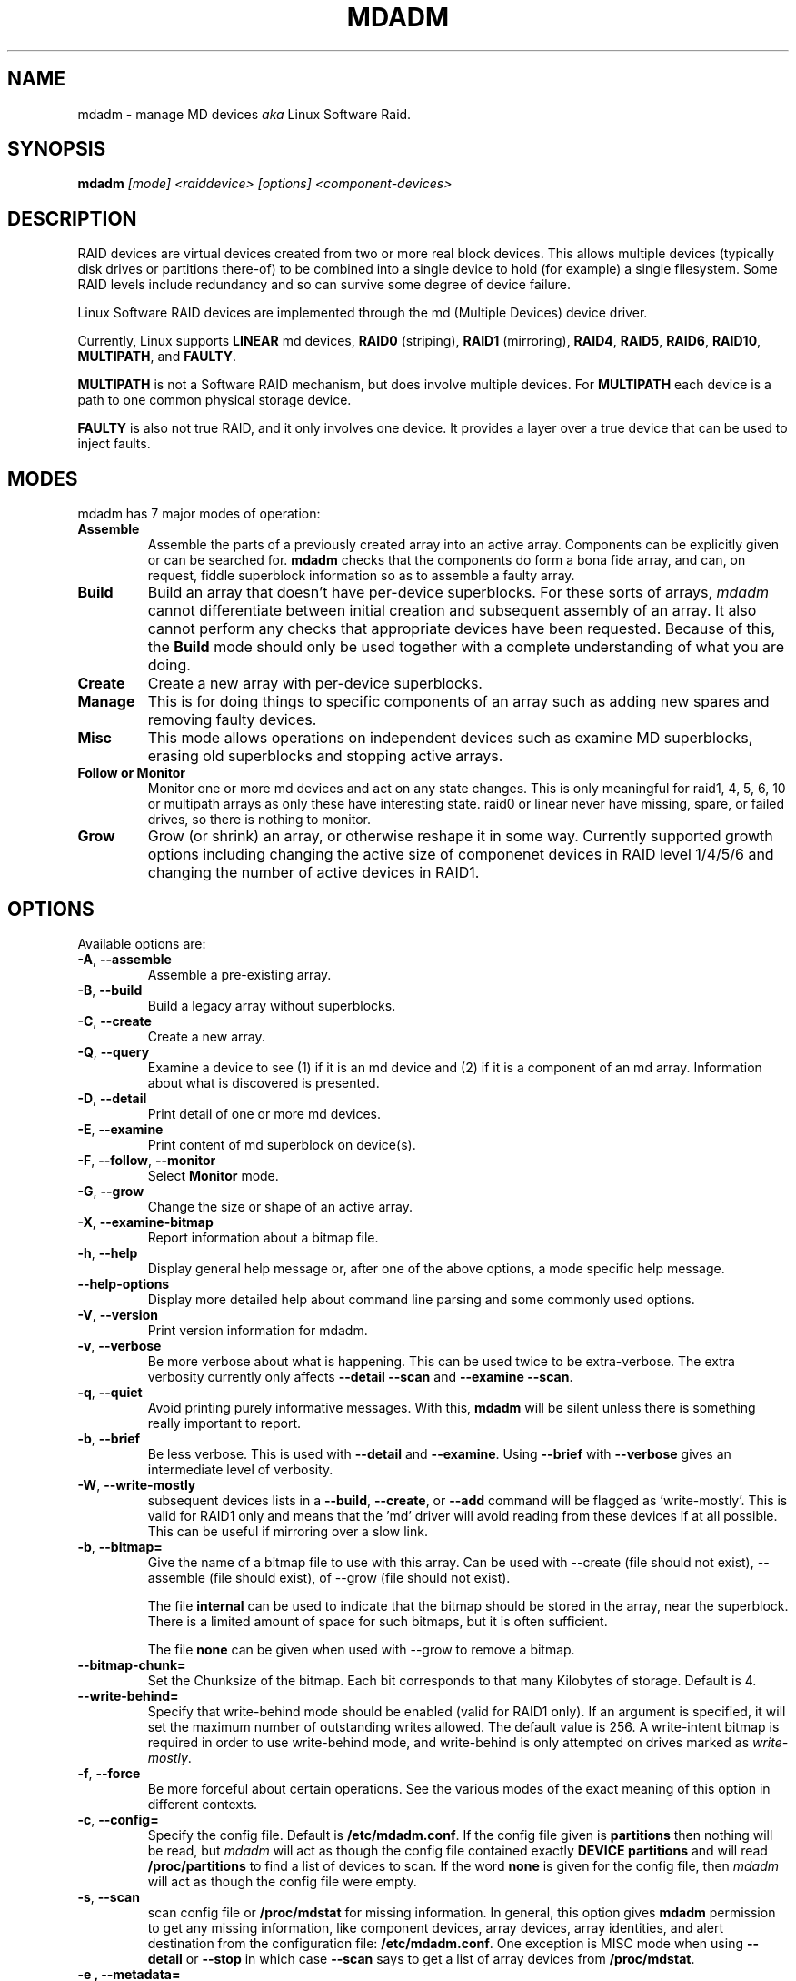.\" -*- nroff -*-
.TH MDADM 8 "" v2.1
.SH NAME
mdadm \- manage MD devices
.I aka
Linux Software Raid.

.SH SYNOPSIS

.BI mdadm " [mode] <raiddevice> [options] <component-devices>"

.SH DESCRIPTION 
RAID devices are virtual devices created from two or more
real block devices. This allows multiple devices (typically disk
drives or partitions there-of) to be combined into a single device to
hold (for example) a single filesystem.
Some RAID levels include redundancy and so can survive some degree of
device failure.

Linux Software RAID devices are implemented through the md (Multiple
Devices) device driver.

Currently, Linux supports
.B LINEAR
md devices,
.B RAID0
(striping),
.B RAID1
(mirroring),
.BR RAID4 ,
.BR RAID5 ,
.BR RAID6 ,
.BR RAID10 ,
.BR MULTIPATH ,
and
.BR FAULTY .

.B MULTIPATH
is not a Software RAID mechanism, but does involve
multiple devices.  For
.B MULTIPATH
each device is a path to one common physical storage device.

.B FAULTY
is also not true RAID, and it only involves one device.  It
provides a layer over a true device that can be used to inject faults.

'''.B mdadm
'''is a program that can be used to create, manage, and monitor
'''MD devices.  As
'''such it provides a similar set of functionality to the
'''.B raidtools
'''packages.
'''The key differences between
'''.B mdadm
'''and
'''.B raidtools
'''are:
'''.IP \(bu 4
'''.B mdadm
'''is a single program and not a collection of programs.
'''.IP \(bu 4
'''.B mdadm
'''can perform (almost) all of its functions without having a
'''configuration file and does not use one by default.  Also
'''.B mdadm
'''helps with management of the configuration
'''file.
'''.IP \(bu 4
'''.B mdadm
'''can provide information about your arrays (through Query, Detail, and Examine)
'''that
'''.B  raidtools
'''cannot.
'''.P
'''.I mdadm
'''does not use
'''.IR /etc/raidtab ,
'''the
'''.B raidtools
'''configuration file, at all.  It has a different configuration file
'''with a different format and an different purpose.

.SH MODES
mdadm has 7 major modes of operation:
.TP
.B Assemble
Assemble the parts of a previously created
array into an active array. Components can be explicitly given
or can be searched for. 
.B mdadm
checks that the components
do form a bona fide array, and can, on request, fiddle superblock
information so as to assemble a faulty array.

.TP
.B Build
Build an array that doesn't have per-device superblocks.  For these
sorts of arrays,
.I mdadm
cannot differentiate between initial creation and subsequent assembly
of an array.  It also cannot perform any checks that appropriate
devices have been requested.  Because of this, the
.B Build
mode should only be used together with a complete understanding of
what you are doing.

.TP
.B Create
Create a new array with per-device superblocks.
'''It can progress
'''in several step create-add-add-run or it can all happen with one command.

.TP
.B Manage
This is for doing things to specific components of an array such as
adding new spares and removing faulty devices.

.TP
.B Misc
This mode allows operations on independent devices such as examine MD
superblocks, erasing old superblocks and stopping active arrays.

.TP
.B "Follow or Monitor"
Monitor one or more md devices and act on any state changes.  This is
only meaningful for raid1, 4, 5, 6, 10 or multipath arrays as
only these have interesting state.  raid0 or linear never have
missing, spare, or failed drives, so there is nothing to monitor.

.TP
.B "Grow"
Grow (or shrink) an array, or otherwise reshape it in some way.
Currently supported growth options including changing the active size
of componenet devices in RAID level 1/4/5/6 and changing the number of
active devices in RAID1.

.SH OPTIONS

Available options are:

.TP
.BR -A ", " --assemble
Assemble a pre-existing array.

.TP
.BR -B ", " --build
Build a legacy array without superblocks.

.TP
.BR -C ", " --create
Create a new array.

.TP
.BR -Q ", " --query
Examine a device to see
(1) if it is an md device and (2) if it is a component of an md
array.
Information about what is discovered is presented.

.TP
.BR -D ", " --detail
Print detail of one or more md devices.

.TP
.BR -E ", " --examine
Print content of md superblock on device(s).

.TP
.BR -F ", " --follow ", " --monitor
Select
.B Monitor
mode.

.TP
.BR -G ", " --grow
Change the size or shape of an active array.

.TP
.BR -X ", " --examine-bitmap
Report information about a bitmap file.

.TP
.BR -h ", " --help
Display general help message or, after one of the above options, a
mode specific help message.

.TP
.B --help-options
Display more detailed help about command line parsing and some commonly
used options.

.TP
.BR -V ", " --version
Print version information for mdadm.

.TP
.BR -v ", " --verbose
Be more verbose about what is happening.  This can be used twice to be
extra-verbose.
The extra verbosity currently only affects
.B --detail --scan
and
.BR "--examine --scan" .

.TP
.BR -q ", " --quiet
Avoid printing purely informative messages.  With this,
.B mdadm
will be silent unless there is something really important to report.

.TP
.BR -b ", " --brief
Be less verbose.  This is used with
.B --detail
and
.BR --examine .
Using
.B --brief
with
.B --verbose
gives an intermediate level of verbosity.

.TP
.BR -W ", " --write-mostly
subsequent devices lists in a
.BR --build ,
.BR --create ,
or
.B --add
command will be flagged as 'write-mostly'.  This is valid for RAID1
only and means that the 'md' driver will avoid reading from these
devices if at all possible.  This can be useful if mirroring over a
slow link.

.TP
.BR -b ", " --bitmap=
Give the name of a bitmap file to use with this array.  Can be used
with --create (file should not exist), --assemble (file should
exist), of --grow (file should not exist).

The file
.B internal
can be used to indicate that the bitmap should be stored in the array,
near the superblock.  There is a limited amount of space for such
bitmaps, but it is often sufficient.

The file
.B none
can be given when used with --grow to remove a bitmap.

.TP
.BR --bitmap-chunk=
Set the Chunksize of the bitmap. Each bit corresponds to that many
Kilobytes of storage. Default is 4.

.TP
.BR --write-behind=
Specify that write-behind mode should be enabled (valid for RAID1
only). If an argument is specified, it will set the maximum number
of outstanding writes allowed. The default value is 256.
A write-intent bitmap is required in order to use write-behind
mode, and write-behind is only attempted on drives marked as
.IR write-mostly .


.TP
.BR -f ", " --force
Be more forceful about certain operations.  See the various modes of
the exact meaning of this option in different contexts.

.TP
.BR -c ", " --config=
Specify the config file.  Default is
.BR /etc/mdadm.conf .
If the config file given is
.B partitions
then nothing will be read, but
.I mdadm
will act as though the config file contained exactly
.B "DEVICE partitions"
and will read
.B /proc/partitions
to find a list of devices to scan.
If the word
.B none
is given for the config file, then
.I mdadm
will act as though the config file were empty.

.TP
.BR -s ", " --scan
scan config file or
.B /proc/mdstat
for missing information.
In general, this option gives
.B mdadm
permission to get any missing information, like component devices,
array devices, array identities, and alert destination from the
configuration file:
.BR /etc/mdadm.conf .
One exception is MISC mode when using
.B --detail
or
.B --stop
in which case
.B --scan
says to get a list of array devices from
.BR /proc/mdstat .

.TP
.B -e ", " --metadata=
Declare the style of superblock (raid metadata) to be used.  The
default is 0.90 for --create, and to guess for other operations.

Options are:
.RS
.IP "0, 0.90, default"
Use the original 0.90 format superblock.  This format limits arrays to
28 componenet devices and limits component devices of levels 1 and
greater to 2 terabytes.
.IP "1, 1.0, 1.1, 1.2"
Use the new version-1 format superblock.  This has few restrictions.
The different subversion store the superblock at different locations
on the device, either at the end (for 1.0), at the start (for 1.1) or
4K from the start (for 1.2).
.RE

.SH For create or build:

.TP
.BR -c ", " --chunk=
Specify chunk size of kibibytes.  The default is 64.

.TP
.BR --rounding=
Specify rounding factor for linear array (==chunk size)

.TP
.BR -l ", " --level=
Set raid level.  When used with
.IR --create ,
options are: linear, raid0, 0, stripe, raid1, 1, mirror, raid4, 4,
raid5, 5, raid6, 6, raid10, 10, multipath, mp, fautly.  Obviously some of these are synonymous.

When used with
.IR --build ,
only linear, stripe, raid0, 0, raid1, multipath, mp, and faulty are valid.

.TP
.BR -p ", " --layout=
This option configures the fine details of data layout for raid5,
and raid10 arrays, and controls the failure modes for
.IR faulty .

The layout of the raid5 parity block can be one of
left-asymmetric,
left-symmetric,
right-asymmetric,
right-symmetric,
la, ra, ls, rs.  The default is left-symmetric.

When setting the failure mode for
.I faulty
the options are:
write-transient,
wt,
read-transient,
rt,
write-presistent,
wp,
read-persistent,
rp,
write-all,
read-fixable,
rf,
clear,
flush,
none.

Each mode can be followed by a number which is used as a period
between fault generation.  Without a number, the fault is generated
once on the first relevant request.  With a number, the fault will be
generated after that many request, and will continue to be generated
every time the period elapses.

Multiple failure modes can be current simultaneously by using the
"--grow" option to set subsequent failure modes.

"clear" or "none" will remove any pending or periodic failure modes,
and "flush" will clear any persistant faults.

To set the parity with "--grow", the level of the array ("faulty")
must be specified before the fault mode is specified.

Finally, the layout options for RAID10 are either 'n' or 'p' followed
by a small number.  The default is 'n2'.

.I n
signals 'near' copies (multiple copies of one data block are at
similar offsets in different devices) while
.I f
signals 'far' copies
(multiple copies have very different offsets).  See md(4) for more
detail about 'near' and 'far'.

The number is the number of copies of each datablock.  2 is normal, 3
can be useful.  This number can be at most equal to the number of
devices in the array.  It does not need to divide evenly into that
number (e.g. it is perfectly legal to have an 'n2' layout for an array
with an odd number of devices).

.TP
.BR --parity=
same as --layout (thus explaining the p of
.IR -p ).

.TP
.BR -b ", " --bitmap=
Specify a file to store a write-intent bitmap in.  The file should not
exist unless --force is also given.  The same file should be provided
when assembling the array.

.TP
.BR --bitmap-chunk=
Specifty the chunksize for the bitmap.

.TP
.BR -n ", " --raid-devices=
Specify the number of active devices in the array.  This, plus the
number of spare devices (see below) must equal the number of
.I component-devices
(including "\fBmissing\fP" devices)
that are listed on the command line for
.BR  --create .
Setting a value of 1 is probably
a mistake and so requires that
.B --force
be specified first.  A value of 1 will then be allowed for linear,
multipath, raid0 and raid1.  It is never allowed for raid4 or raid5.
.br
This number can only be changed using
.B --grow
for RAID1 arrays, and only on kernels which provide necessary support.

.TP
.BR -x ", " --spare-devices=
Specify the number of spare (eXtra) devices in the initial array.
Spares can also be added
and removed later.  The number of component devices listed
on the command line must equal the number of raid devices plus the
number of spare devices. 


.TP
.BR -z ", " --size=
Amount (in Kibibytes) of space to use from each drive in RAID1/4/5/6.
This must be a multiple of the chunk size, and must leave about 128Kb
of space at the end of the drive for the RAID superblock.
If this is not specified
(as it normally is not) the smallest drive (or partition) sets the
size, though if there is a variance among the drives of greater than 1%, a warning is
issued.

This value can be set with
.B --grow
for RAID level 1/4/5/6. If the array was created with a size smaller
than the currently active drives, the extra space can be accessed
using
.BR --grow .
The size can be given as
.B max
which means to choose the largest size that fits on all current drives.

.TP
.BR --assume-clean
Tell
.I mdadm
that the array pre-existed and is known to be clean.  It can be useful
when trying to recover from a major failure as you can be sure that no
data will be affected unless you actually write to the array.  It can
also be used when creating a RAID1 or RAID10 if you want to avoid the
initial resync, however this practice - while normally safe - is not
recommended.   Use this ony if you really know what you are doing.

.TP
.BR -N ", " --name=
Set a
.B name
for the array.  This is currently only effective when creating an
array with a version-1 superblock.  The name is a simple textual
string that can be used to identify array components when assembling.

.TP
.BR -R ", " --run
Insist that
.I mdadm
run the array, even if some of the components
appear to be active in another array or filesystem.  Normally
.I mdadm
will ask for confirmation before including such components in an
array.  This option causes that question to be suppressed.

.TP
.BR -f ", " --force
Insist that
.I mdadm
accept the geometry and layout specified without question.  Normally
.I mdadm
will not allow creation of an array with only one device, and will try
to create a raid5 array with one missing drive (as this makes the
initial resync work faster).  With
.BR --force ,
.I mdadm
will not try to be so clever.

.TP
.BR -a ", " "--auto{=no,yes,md,mdp,part,p}{NN}"
Instruct mdadm to create the device file if needed, possibly allocating
an unused minor number.  "md" causes a non-partitionable array
to be used.  "mdp", "part" or "p" causes a partitionable array (2.6 and
later) to be used.  "yes" requires the named md device to haveo
a 'standard' format, and the type and minor number will be determined
from this.  See DEVICE NAMES below.

The argument can also come immediately after
"-a".  e.g. "-ap".

If
.I --scan
is also given, then any
.I auto=
entries in the config file will over-ride the
.I --auto
instruction given on the command line.

For partitionable arrays,
.I mdadm
will create the device file for the whole array and for the first 4
partitions.  A different number of partitions can be specified at the
end of this option (e.g.
.BR --auto=p7 ).
If the device name ends with a digit, the partition names add a'p',
and a number, e.g. "/dev/home1p3".  If there is no
trailing digit, then the partition names just have a number added,
e.g. "/dev/scratch3".

If the md device name is in a 'standard' format as described in DEVICE
NAMES, then it will be created, if necessary, with the appropriate
number based on that name.  If the device name is not in one of these
formats, then a unused minor number will be allocated.  The minor
number will be considered unused if there is no active array for that
number, and there is no entry in /dev for that number and with a
non-standard name.

.SH For assemble:

.TP
.BR -u ", " --uuid=
uuid of array to assemble. Devices which don't have this uuid are
excluded

.TP
.BR -m ", " --super-minor=
Minor number of device that array was created for.  Devices which
don't have this minor number are excluded.  If you create an array as
/dev/md1, then all superblocks will contain the minor number 1, even if
the array is later assembled as /dev/md2.

Giving the literal word "dev" for
.B --super-minor
will cause
.I mdadm
to use the minor number of the md device that is being assembled.
e.g. when assembling
.BR /dev/md0 ,
.M --super-minor=dev
will look for super blocks with a minor number of 0.

.TP
.BR -N ", " --name=
Specify the name of the array to assemble.  This must be the name
that was specified when creating the array.

.TP
.BR -f ", " --force
Assemble the array even if some superblocks appear out-of-date

.TP
.BR -R ", " --run
Attempt to start the array even if fewer drives were given than are
needed for a full array. Normally if not all drives are found and
.B --scan
is not used, then the array will be assembled but not started.
With
.B --run
an attempt will be made to start it anyway.

.TP
.BR -a ", " "--auto{=no,yes,md,mdp,part}"
See this option under Create and Build options.

.TP
.BR -b ", " --bitmap=
Specify the bitmap file that was given when the array was created.

.TP
.BR -U ", " --update=
Update the superblock on each device while assembling the array.  The
argument given to this flag can be one of
.BR sparc2.2 ,
.BR summaries ,
.BR resync ,
.BR byteorder ,
or
.BR super-minor .

The
.B sparc2.2
option will  adjust the superblock of an array what was created on a Sparc
machine running a patched 2.2 Linux kernel.  This kernel got the
alignment of part of the superblock wrong.  You can use the
.B "--examine --sparc2.2"
option to
.I mdadm
to see what effect this would have.

The
.B super-minor
option will update the
.B "prefered minor"
field on each superblock to match the minor number of the array being
assembled.  This is not needed on 2.6 and later kernels as they make
this adjustment automatically.

The
.B resync
option will cause the array to be marked
.I dirty
meaning that any redundancy in the array (e.g. parity for raid5,
copies for raid1) may be incorrect.  This will cause the raid system
to perform a "resync" pass to make sure that all redundant information
is correct.

The
.B byteorder
option allows arrays to be moved between machines with different
byte-order.
When assembling such an array for the first time after a move, giving 
.B "--update=byteorder"
will cause
.I mdadm
to expect superblocks to have their byteorder reversed, and will
correct that order before assembling the array.  This is only valid
with original (Verion 0.90) superblocks.

The
.B summaries
option will correct the summaries in the superblock. That is the
counts of total, working, active, failed, and spare devices.

.SH For Manage mode:

.TP
.BR -a ", " --add
'''add, or
hotadd listed devices.

.TP
.BR --re-add
Listed devices are assumed to have recently been part of the array,
and they are re-added.  This is only different from --add when a
write-intent bitmap is present.  It causes only those parts of the
device that have changed since the device was removed from the array
to be reconstructed.

This flag is only needed with arrays that are built without a
superblock (i.e. --build, not --create).  For array with a superblock,
.I mdadm
checks if a superblock is present and automatically determines if a
re-add is appropriate. 

.TP
.BR -r ", " --remove
remove listed devices.  They must not be active.  i.e. they should
be failed or spare devices.

.TP
.BR -f ", " --fail
mark listed devices as faulty.

.TP
.BR --set-faulty
same as --fail.

.SH For Examine mode:

.TP
.B --sparc2.2
If an array was created on a 2.2 Linux kernel patched with RAID
support, the superblock will have been created incorrectly, or at
least incompatibly with 2.4 and later kernels.  Using the
.B --sparc2.2
flag with
.B --examine
will fix the superblock before displaying it.  If this appears to do
the right thing, then the array can be successfully assembled using
.BR "--assemble --update=sparc2.2" .

.SH For Misc mode:

.TP
.BR -R ", " --run
start a partially built array.

.TP
.BR -S ", " --stop
deactivate array, releasing all resources.

.TP
.BR -o ", " --readonly
mark array as readonly.

.TP
.BR -w ", " --readwrite
mark array as readwrite.

.TP
.B --zero-superblock
If the device contains a valid md superblock, the block is
over-written with zeros.  With
--force
the block where the superblock would be is over-written even if it
doesn't appear to be valid.

.TP
.BR -t ", " --test
When used with
.BR --detail ,
the exit status of
.I mdadm
is set to reflect the status of the device.

.SH For Monitor mode:
.TP
.BR -m ", " --mail
Give a mail address to send alerts to.

.TP
.BR -p ", " --program ", " --alert
Give a program to be run whenever an event is detected.

.TP
.BR -d ", " --delay
Give a delay in seconds.
.B mdadm
polls the md arrays and then waits this many seconds before polling
again.  The default is 60 seconds.

.TP
.BR -f ", " --daemonise
Tell
.B mdadm
to run as a background daemon if it decides to monitor anything.  This
causes it to fork and run in the child, and to disconnect form the
terminal.  The process id of the child is written to stdout.
This is useful with
.B --scan
which will only continue monitoring if a mail address or alert program
is found in the config file.

.TP
.BR -i ", " --pid-file
When
.B mdadm
is running in daemon mode, write the pid of the daemon process to
the specified file, instead of printing it on standard output.

.TP
.BR -1 ", " --oneshot
Check arrays only once.  This will generate
.B NewArray
events and more significantly
.B DegradedArray
and
.B SparesMissing
events.  Running
.in +5
.B "   mdadm --monitor --scan -1"
.in -5
from a cron script will ensure regular notification of any degraded arrays.

.TP
.BR -t ", " --test
Generate a
.B TestMessage
alert for every array found at startup.  This alert gets mailed and
passed to the alert program.  This can be used for testing that alert
message do get through successfully.

.SH ASSEMBLE MODE

.HP 12
Usage:
.B mdadm --assemble
.I md-device options-and-component-devices...
.HP 12
Usage:
.B mdadm --assemble --scan
.I  md-devices-and-options...
.HP 12
Usage:
.B mdadm --assemble --scan
.I  options...

.PP
This usage assembles one or more raid arrays from pre-existing components.
For each array, mdadm needs to know the md device, the identity of the
array, and a number of component-devices. These can be found in a number of ways.

In the first usage example (without the
.BR --scan )
the first device given is the md device.
In the second usage example, all devices listed are treated as md
devices and assembly is attempted.
In the third (where no devices are listed) all md devices that are
listed in the configuration file are assembled.

If precisely one device is listed, but
.B --scan
is not given, then
.I mdadm
acts as though
.B --scan
was given and identify information is extracted from the configuration file.

The identity can be given with the 
.B --uuid
option, with the
.B --super-minor
option, can be found  in the config file, or will be taken from the
super block on the first component-device listed on the command line.

Devices can be given on the 
.B --assemble
command line or in the config file. Only devices which have an md
superblock which contains the right identity will be considered for
any array.

The config file is only used if explicitly named with 
.B --config
or requested with (a possibly implicit)
.B --scan. 
In the later case,
.B /etc/mdadm.conf
is used.

If 
.B --scan
is not given, then the config file will only be used to find the
identity of md arrays.

Normally the array will be started after it is assembled.  However if
.B --scan
is not given and insufficient drives were listed to start a complete
(non-degraded) array, then the array is not started (to guard against
usage errors).  To insist that the array be started in this case (as
may work for RAID1, 4, 5, 6, or 10), give the
.B --run
flag.

If an
.B auto
option is given, either on the command line (--auto) or in the
configuration file (e.g. auto=part), then
.I mdadm
will create the md device if necessary or will re-create it if it
doesn't look usable as it is.

This can be useful for handling partitioned devices (which don't have
a stable device number - it can change after a reboot) and when using
"udev" to manage your
.B /dev
tree (udev cannot handle md devices because of the unusual device
initialisation conventions).

If the option to "auto" is "mdp" or "part" or (on the command line
only) "p", then mdadm will create a partitionable array, using the
first free one that is not inuse, and does not already have an entry
in /dev (apart from numeric /dev/md* entries).

If the option to "auto" is "yes" or "md" or (on the command line)
nothing, then mdadm will create a traditional, non-partitionable md
array.

It is expected that the "auto" functionality will be used to create
device entries with meaningful names such as "/dev/md/home" or
"/dev/md/root", rather than names based on the numerical array number.

When using this option to create a partitionable array, the device
files for the first 4 partitions are also created. If a different
number is required it can be simply appended to the auto option.
e.g. "auto=part8".  Partition names are created by appending a digit
string to the device name, with an intervening "p" if the device name
ends with a digit.

The
.B --auto
option is also available in Build and Create modes.  As those modes do
not use a config file, the "auto=" config option does not apply to
these modes.

.SH BUILD MODE

.HP 12
Usage:
.B mdadm --build
.I device
.BI --chunk= X
.BI --level= Y
.BI --raid-devices= Z
.I devices

.PP
This usage is similar to 
.BR --create .
The difference is that it creates an array without a superblock. With
these arrays there is no difference between initially creating the array and
subsequently assembling the array, except that hopefully there is useful
data there in the second case.

The level may raid0, linear, multipath, or faulty, or one of their
synonyms. All devices must be listed and the array will be started
once complete.

.SH CREATE MODE

.HP 12
Usage:
.B mdadm --create
.I device
.BI --chunk= X
.BI --level= Y
.br
.BI --raid-devices= Z
.I  devices

.PP
This usage will initialise a new md array, associate some devices with
it, and activate the array.

If the
.B --auto
option is given (as described in more detail in the section on
Assemble mode), then the md device will be created with a suitable
device number if necessary.

As devices are added, they are checked to see if they contain raid
superblocks or filesystems. They are also checked to see if the variance in
device size exceeds 1%.

If any discrepancy is found, the array will not automatically be run, though
the presence of a 
.B --run
can override this caution.

To create a "degraded" array in which some devices are missing, simply
give the word "\fBmissing\fP"
in place of a device name.  This will cause
.B mdadm
to leave the corresponding slot in the array empty.
For a RAID4 or RAID5 array at most one slot can be
"\fBmissing\fP"; for a RAID6 array at most two slots.
For a RAID1 array, only one real device needs to be given.  All of the
others can be
"\fBmissing\fP".

When creating a RAID5 array,
.B mdadm
will automatically create a degraded array with an extra spare drive.
This is because building the spare into a degraded array is in general faster than resyncing
the parity on a non-degraded, but not clean, array.  This feature can
be over-ridden with the
.I --force
option.

'''If the 
'''.B --size
'''option is given, it is not necessary to list any component-devices in this command.
'''They can be added later, before a
'''.B --run. 
'''If no 
'''.B --size
'''is given, the apparent size of the smallest drive given is used.

The General Management options that are valid with --create are:
.TP
.B --run
insist on running the array even if some devices look like they might
be in use.

.TP
.B --readonly
start the array readonly - not supported yet.

.SH MANAGE MODE
.HP 12
Usage:
.B mdadm
.I device
.I options... devices...
.PP

This usage will allow individual devices in an array to be failed,
removed or added.  It is possible to perform multiple operations with
on command. For example:
.br
.B "  mdadm /dev/md0 -f /dev/hda1 -r /dev/hda1 -a /dev/hda1"
.br
will firstly mark
.B /dev/hda1
as faulty in
.B /dev/md0
and will then remove it from the array and finally add it back
in as a spare.  However only one md array can be affected by a single
command. 

.SH MISC MODE
.HP 12
Usage:
.B mdadm
.I options ...
.I devices  ...
.PP

MISC mode includes a number of distinct operations that
operate on distinct devices.  The operations are:
.TP
--query
The device is examined to see if it is
(1) an active md array, or
(2) a component of an md array.
The information discovered is reported.

.TP
--detail
The device should be an active md device.
.B   mdadm
will display a detailed description of the array.
.B --brief
or
.B --scan
will cause the output to be less detailed and the format to be
suitable for inclusion in
.BR /etc/mdadm.conf .
The exit status of
.I mdadm
will normally be 0 unless
.I mdadm
failed to get useful information about the device(s).  However if the
.B --test
option is given, then the exit status will be:
.RS
.TP
0
The array is functioning normally.
.TP
1
The array has at least one failed device.
.TP
2
The array has multiple failed devices and hence is unusable (raid4 or
raid5).
.TP
4
There was an error while trying to get information about the device.
.RE

.TP
--examine
The device should be a component of an md array.
.B mdadm
will read the md superblock of the device and display the contents.
If
.B --brief
is given, or
.B --scan
then multiple devices that are components of the one array
are grouped together and reported in a single entry suitable
for inclusion in
.BR /etc/mdadm.conf .

Having
.B --scan
without listing any devices will cause all devices listed in the
config file to be examined.

.TP
--stop
The devices should be active md arrays which will be deactivated, as
long as they are not currently in use.

.TP
--run
This will fully activate a partially assembled md array.

.TP
--readonly
This will mark an active array as read-only, providing that it is
not currently being used.

.TP
--readwrite
This will change a
.B readonly
array back to being read/write.

.TP
--scan
For all operations except
.BR --examine ,
.B --scan
will cause the operation to be applied to all arrays listed in
.BR /proc/mdstat .
For
.BR --examine,
.B --scan
causes all devices listed in the config file to be examined.


.SH MONITOR MODE

.HP 12
Usage:
.B mdadm --monitor
.I options... devices...

.PP
This usage causes
.B mdadm
to periodically poll a number of md arrays and to report on any events
noticed.
.B mdadm
will never exit once it decides that there are arrays to be checked,
so it should normally be run in the background.

As well as reporting events,
.B mdadm
may move a spare drive from one array to another if they are in the
same
.B spare-group
and if the destination array has a failed drive but no spares.

If any devices are listed on the command line,
.B mdadm
will only monitor those devices. Otherwise all arrays listed in the
configuration file will be monitored.  Further, if
.B --scan
is given, then any other md devices that appear in
.B /proc/mdstat
will also be monitored.

The result of monitoring the arrays is the generation of events.
These events are passed to a separate program (if specified) and may
be mailed to a given E-mail address.

When passing event to program, the program is run once for each event
and is given 2 or 3 command-line arguements.  The first is the
name of the event (see below).  The second is the name of the
md device which is affected, and the third is the name of a related
device if relevant, such as a component device that has failed.

If
.B --scan
is given, then a program or an E-mail address must be specified on the
command line or in the config file.  If neither are available, then
.B mdadm
will not monitor anything.
Without
.B --scan
.B mdadm
will continue monitoring as long as something was found to monitor.  If
no program or email is given, then each event is reported to
.BR stdout .

The different events are:

.RS 4
.TP
.B DeviceDisappeared
An md array which previously was configured appears to no longer be
configured.

If
.I mdadm
was told to monitor an array which is RAID0 or Linear, then it will
report
.B DeviceDisappeared
with the extra information
.BR Wrong-Level .
This is because RAID0 and Linear do not support the device-failed,
hot-spare and resync operations which are monitored.

.TP
.B RebuildStarted
An md array started reconstruction.

.TP
.BI Rebuild NN
Where
.I NN
is 20, 40, 60, or 80, this indicates that rebuild has passed that many
percentage of the total.

.TP
.B RebuildFinished
An md array that was rebuilding, isn't any more, either because it
finished normally or was aborted.

.TP
.B Fail
An active component device of an array has been marked as faulty.

.TP
.B FailSpare
A spare component device which was being rebuilt to replace a faulty
device has failed.

.TP
.B SpareActive
A spare component device which was being rebuilt to replace a faulty
device as been successfully rebuild and has been made active.

.TP
.B NewArray
A new md array has been detected in the
.B /proc/mdstat
file.

.TP
.B DegradedArray
A newly noticed array appears to be degraded.  This message is not
generated when
.I mdadm
notices a drive failure which causes degradation, but only when
.I mdadm
notices that an array is degraded when it first sees the array.

.TP
.B MoveSpare
A spare drive has been moved from one array in a
.B spare-group
to another to allow a failed drive to be replaced.

.TP
.B SparesMissing
If
.I mdadm
has been told, via the config file, that an array should have a certain
number of spare devices, and
.I mdadm
detects that it has fewer that this number when it first sees the
array, it will report a
.B SparesMissing
message.

.TP
.B TestMessage
An array was found at startup, and the
.B --test
flag was given.
.RE

Only
.B Fail ,
.B FailSpare ,
.B DegradedArray ,
and
.B TestMessage
cause Email to be sent.  All events cause the program to be run.
The program is run with two or three arguments, they being the event
name, the array device and possibly a second device.

Each event has an associated array device (e.g.
.BR /dev/md1 )
and possibly a second device.  For
.BR Fail ,
.BR FailSpare ,
and
.B SpareActive
the second device is the relevant component device.
For
.B MoveSpare
the second device is the array that the spare was moved from.

For
.B mdadm
to move spares from one array to another, the different arrays need to
be labelled with the same
.B spare-group
in the configuration file.  The
.B spare-group
name can be any string. It is only necessary that different spare
groups use different names.

When
.B mdadm
detects that an array which is in a spare group has fewer active
devices than necessary for the complete array, and has no spare
devices, it will look for another array in the same spare group that
has a full complement of working drive and a spare.  It will then
attempt to remove the spare from the second drive and add it to the
first.
If the removal succeeds but the adding fails, then it is added back to
the original array.

.SH GROW MODE
The GROW mode is used for changing the size or shape of an active
array.
For this to work, the kernel must support the necessary change.
Various types of growth may be added during 2.6 development, possibly
including restructuring a raid5 array to have more active devices.

Currently the only support available is to
.IP \(bu 4
change the "size" attribute
for RAID1, RAID5 and RAID6.
.IP \(bu 4
change the "raid-disks" attribute of RAID1.
.IP \(bu 4
add a write-intent bitmap to a RAID1 array.
.PP

Normally when an array is built the "size" it taken from the smallest
of the drives.  If all the small drives in an arrays are, one at a
time, removed and replaced with larger drives, then you could have an
array of large drives with only a small amount used.  In this
situation, changing the "size" with "GROW" mode will allow the extra
space to start being used.  If the size is increased in this way, a
"resync" process will start to make sure the new parts of the array
are synchronised.

Note that when an array changes size, any filesystem that may be
stored in the array will not automatically grow to use the space.  The
filesystem will need to be explicitly told to use the extra space.

A RAID1 array can work with any number of devices from 1 upwards
(though 1 is not very useful).  There may be times which you want to
increase or decrease the number of active devices.  Note that this is
different to hot-add or hot-remove which changes the number of
inactive devices.

When reducing the number of devices in a RAID1 array, the slots which
are to be removed from the array must already be vacant.  That is, the
devices that which were in those slots must be failed and removed.

When the number of devices is increased, any hot spares that are
present will be activated immediately.

A write-intent bitmap can be added to, or remove from, an active RAID1
array.  Either internal bitmap, of bitmaps stored in a separate file
can be added.  Note that if you add a bitmap stored in a file which is
in a filesystem that is on the raid array being affected, the system
will deadlock.  The bitmap must be on a separate filesystem.

.SH EXAMPLES

.B "  mdadm --query /dev/name-of-device"
.br
This will find out if a given device is a raid array, or is part of
one, and will provide brief information about the device.

.B "  mdadm --assemble --scan"
.br
This will assemble and start all arrays listed in the standard confile
file.  This command will typically go in a system startup file.

.B "  mdadm --stop --scan"
.br
This will shut down all array that can be shut down (i.e. are not
currently in use).  This will typically go in a system shutdown script.

.B "  mdadm --follow --scan --delay=120"
.br
If (and only if) there is an Email address or program given in the
standard config file, then
monitor the status of all arrays listed in that file by
polling them ever 2 minutes.

.B "  mdadm --create /dev/md0 --level=1 --raid-devices=2 /dev/hd[ac]1"
.br
Create /dev/md0 as a RAID1 array consisting of /dev/hda1 and /dev/hdc1.

.br
.B "  echo 'DEVICE /dev/hd*[0-9] /dev/sd*[0-9]' > mdadm.conf"
.br
.B "  mdadm --detail --scan >> mdadm.conf"
.br
This will create a prototype config file that describes currently
active arrays that are known to be made from partitions of IDE or SCSI drives.
This file should be reviewed before being used as it may
contain unwanted detail.

.B "  echo 'DEVICE /dev/hd[a-z] /dev/sd*[a-z]' > mdadm.conf"
.br
.B "  mdadm --examine --scan --config=mdadm.conf >> mdadm.conf"
.ber
This will find what arrays could be assembled from existign IDE and
SCSI whole drives (not partitions) and store the information is the
format of a config file.
This file is very likely to contain unwanted detail, particularly
the
.B devices=
entries.  It should be reviewed and edited before being used as an
actual config file.

.B "  mdadm --examine --brief --scan --config=partitions"
.br
.B "  mdadm -Ebsc partitions"
.br
Create a list of devices by reading
.BR /proc/partitions ,
scan these for RAID superblocks, and printout a brief listing of all
that was found.

.B "  mdadm -Ac partitions -m 0 /dev/md0"
.br
Scan all partitions and devices listed in
.BR /proc/partitions
and assemble
.B /dev/md0
out of all such devices with a RAID superblock with a minor number of 0.

.B "  mdadm --monitor --scan --daemonise > /var/run/mdadm"
.br
If config file contains a mail address or alert program, run mdadm in
the background in monitor mode monitoring all md devices.  Also write
pid of mdadm daemon to
.BR /var/run/mdadm .

.B "  mdadm --create --help"
.br
Providew help about the Create mode.

.B "  mdadm --config --help"
.br
Provide help about the format of the config file.

.B "  mdadm --help"
.br
Provide general help.


.SH FILES

.SS /proc/mdstat

If you're using the 
.B /proc 
filesystem,
.B /proc/mdstat
lists all active md devices with information about them.
.B mdadm
uses this to find arrays when
.B --scan
is given in Misc mode, and to monitor array reconstruction
on Monitor mode.


.SS /etc/mdadm.conf

The config file lists which devices may be scanned to see if
they contain MD super block, and gives identifying information
(e.g. UUID) about known MD arrays.  See
.BR mdadm.conf (5)
for more details.

.SH DEVICE NAMES

While entries in the /dev directory can have any format you like,
.I mdadm
has an understanding of 'standard' formats which it uses to guide its
behaviour when creating device files via the
.I --auto
option.

The standard names for non-partitioned arrays (the only sort of md
array available in 2.4 and earlier) either of
.IP
/dev/mdNN
.br
/dev/md/NN
.PP
where NN is a number.
The standard names for partitionable arrays (as available from 2.6
onwards) is one of
.IP
/dev/md/dNN
.br
/dev/md_dNN
.PP
Partition numbers should be indicated by added "pMM" to these, thus "/dev/md/d1p2".

.SH NOTE
.B mdadm
was previously known as
.BR mdctl .
.P
.B mdadm
is completely separate from the
.B raidtools
package, and does not use the
.I /etc/raidtab
configuration file at all.

.SH SEE ALSO
For information on the various levels of
RAID, check out:

.IP
.UR   http://ostenfeld.dk/~jakob/Software-RAID.HOWTO/
http://ostenfeld.dk/~jakob/Software-RAID.HOWTO/
.UE
'''.PP
'''for new releases of the RAID driver check out:
'''
'''.IP
'''.UR  ftp://ftp.kernel.org/pub/linux/kernel/people/mingo/raid-patches
'''ftp://ftp.kernel.org/pub/linux/kernel/people/mingo/raid-patches
'''.UE
'''.PP
'''or
'''.IP
'''.UR http://www.cse.unsw.edu.au/~neilb/patches/linux-stable/
'''http://www.cse.unsw.edu.au/~neilb/patches/linux-stable/
'''.UE
.PP
The lastest version of
.I mdadm
should always be available from
.IP
.UR http://www.kernel.org/pub/linux/utils/raid/mdadm/
http://www.kernel.org/pub/linux/utils/raid/mdadm/
.UE
.PP
.IR mdadm.conf (5),
.IR md (4).
.PP
.IR raidtab (5),
.IR raid0run (8),
.IR raidstop (8),
.IR mkraid (8).
